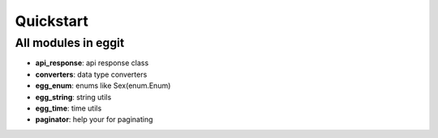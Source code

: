Quickstart
==========

All modules in eggit
^^^^^^^^^^^^^^^^^^^^^

- **api_response**: api response class
- **converters**: data type converters
- **egg_enum**: enums like Sex(enum.Enum)
- **egg_string**: string utils
- **egg_time**: time utils
- **paginator**: help your for paginating
